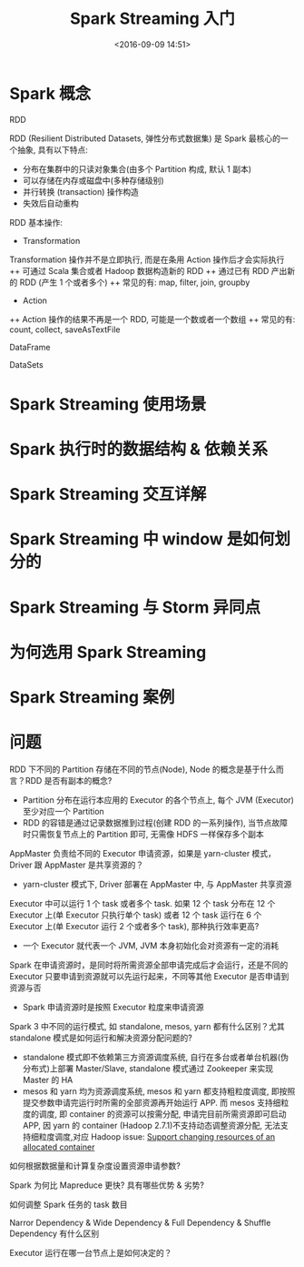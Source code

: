 #+TITLE: Spark Streaming 入门
#+DATE: <2016-09-09 14:51>
#+TAGS: Spark, Streaming
#+COMMENTS: no

* Spark 概念
**** RDD
RDD (Resilient Distributed Datasets, 弹性分布式数据集) 是 Spark 最核心的一个抽象, 具有以下特点:
+ 分布在集群中的只读对象集合(由多个 Partition 构成, 默认 1 副本)
+ 可以存储在内存或磁盘中(多种存储级别)
+ 并行转换 (transaction) 操作构造
+ 失效后自动重构
RDD 基本操作:
+ Transformation
Transformation 操作并不是立即执行, 而是在条用 Action 操作后才会实际执行
++ 可通过 Scala 集合或者 Hadoop 数据构造新的 RDD
++ 通过已有 RDD 产出新的 RDD (产生 1 个或者多个)
++ 常见的有: map, filter, join, groupby
+ Action
++ Action 操作的结果不再是一个 RDD, 可能是一个数或者一个数组
++ 常见的有: count, collect, saveAsTextFile
**** DataFrame
**** DataSets
* Spark Streaming 使用场景
* Spark 执行时的数据结构 & 依赖关系
* Spark Streaming 交互详解
* Spark Streaming 中 window 是如何划分的
* Spark Streaming 与 Storm 异同点
* 为何选用 Spark Streaming
* Spark Streaming 案例
* 问题
**** RDD 下不同的 Partition 存储在不同的节点(Node), Node 的概念是基于什么而言？RDD 是否有副本的概念?
+ Partition 分布在运行本应用的 Executor 的各个节点上, 每个 JVM (Executor) 至少对应一个 Partition
+ RDD 的容错是通过记录数据推到过程(创建 RDD 的一系列操作), 当节点故障时只需恢复节点上的 Partition 即可, 无需像 HDFS 一样保存多个副本
**** AppMaster 负责给不同的 Executor 申请资源，如果是 yarn-cluster 模式，Driver 跟 AppMaster 是共享资源的？
+ yarn-cluster 模式下, Driver 部署在 AppMaster 中, 与 AppMaster 共享资源
**** Executor 中可以运行 1 个 task 或者多个 task. 如果 12 个 task 分布在 12 个 Executor 上(单 Executor 只执行单个 task) 或者 12 个 task 运行在 6 个 Executor 上(单 Executor 运行 2 个或者多个 task), 那种执行效率更高?
+ 一个 Executor 就代表一个 JVM, JVM 本身初始化会对资源有一定的消耗
**** Spark 在申请资源时，是同时将所需资源全部申请完成后才会运行，还是不同的 Executor 只要申请到资源就可以先运行起来，不同等其他 Executor 是否申请到资源与否
+ Spark 申请资源时是按照 Executor 粒度来申请资源
**** Spark 3 中不同的运行模式, 如 standalone, mesos, yarn 都有什么区别？尤其 standalone 模式是如何运行和解决资源分配问题的?
+ standalone 模式即不依赖第三方资源调度系统, 自行在多台或者单台机器(伪分布式)上部署 Master/Slave, standalone 模式通过 Zookeeper 来实现 Master 的 HA
+ mesos 和 yarn 均为资源调度系统, mesos 和 yarn 都支持粗粒度调度, 即按照提交参数申请完运行时所需的全部资源再开始运行 APP. 而 mesos 支持细粒度的调度, 即 container 的资源可以按需分配, 申请完目前所需资源即可启动 APP, 因 yarn 的 container (Hadoop 2.7.1)不支持动态调整资源分配, 无法支持细粒度调度,对应 Hadoop issue:  [[https://issues.apache.org/jira/browse/YARN-1197][Support changing resources of an allocated container]]
**** 如何根据数据量和计算复杂度设置资源申请参数?
**** Spark 为何比 Mapreduce 更快? 具有哪些优势 & 劣势?
**** 如何调整 Spark 任务的 task 数目
**** Narror Dependency & Wide Dependency & Full Dependency & Shuffle Dependency 有什么区别
**** Executor 运行在哪一台节点上是如何决定的？
